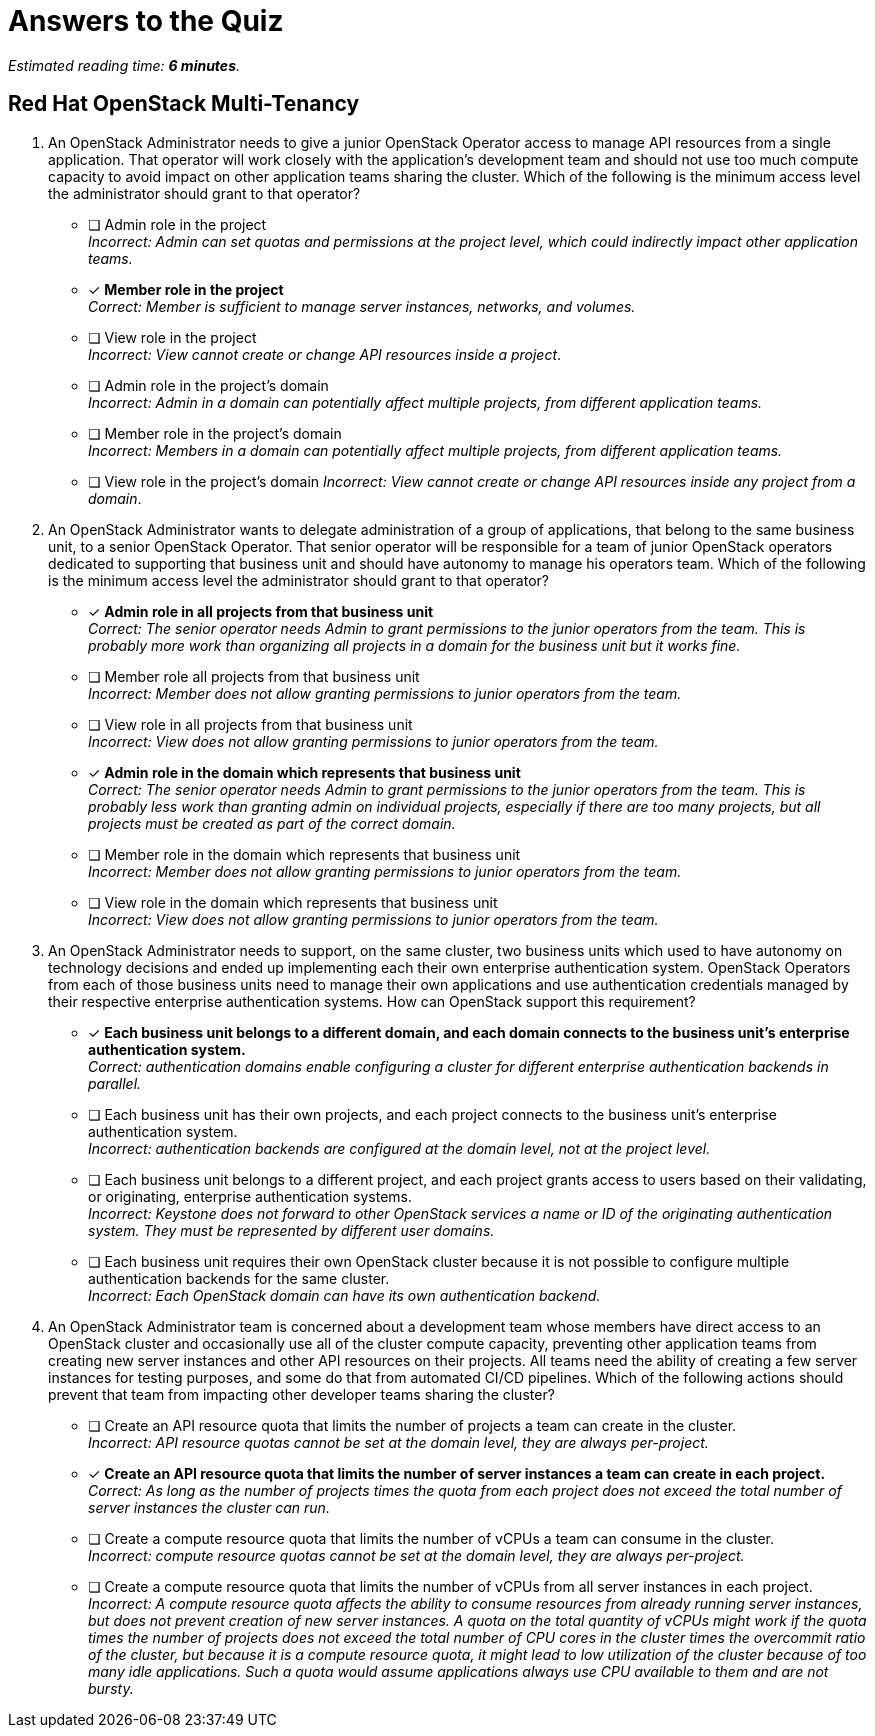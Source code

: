 :time_estimate: 6

= Answers to the Quiz

_Estimated reading time: *{time_estimate} minutes*._


== Red Hat OpenStack Multi-Tenancy

1. An OpenStack Administrator needs to give a junior OpenStack Operator access to manage API resources from a single application. That operator will work closely with the application's development team and should not use too much compute capacity to avoid impact on other application teams sharing the cluster. Which of the following is the minimum access level the administrator should grant to that operator?

* [ ] Admin role in the project +
_Incorrect: Admin can set quotas and permissions at the project level, which could indirectly impact other application teams._

* [x] *Member role in the project* +
_Correct: Member is sufficient to manage server instances, networks, and volumes._

* [ ] View role in the project +
_Incorrect: View cannot create or change API resources inside a project_.

* [ ] Admin role in the project's domain +
_Incorrect: Admin in a domain can potentially affect multiple projects, from different application teams._

* [ ] Member role in the project's domain +
_Incorrect: Members in a domain can potentially affect multiple projects, from different application teams._

* [ ] View role in the project's domain
_Incorrect: View cannot create or change API resources inside any project from a domain_.

2. An OpenStack Administrator wants to delegate administration of a group of applications, that belong to the same business unit, to a senior OpenStack Operator. That senior operator will be responsible for a team of junior OpenStack operators dedicated to supporting that business unit and should have autonomy to manage his operators team. Which of the following is the minimum access level the administrator should grant to that operator?

* [x] *Admin role in all projects from that business unit* +
_Correct: The senior operator needs Admin to grant permissions to the junior operators from the team. This is probably more work than organizing all projects in a domain for the business unit but it works fine._

* [ ] Member role all projects from that business unit +
_Incorrect: Member does not allow granting permissions to junior operators from the team._

* [ ] View role in all projects from that business unit +
_Incorrect: View does not allow granting permissions to junior operators from the team._

* [x] *Admin role in the domain which represents that business unit* +
_Correct: The senior operator needs Admin to grant permissions to the junior operators from the team. This is probably less work than granting admin on individual projects, especially if there are too many projects, but all projects must be created as part of the correct domain._

* [ ] Member role in the domain which represents that business unit +
_Incorrect: Member does not allow granting permissions to junior operators from the team._

* [ ] View role in the domain which represents that business unit +
_Incorrect: View does not allow granting permissions to junior operators from the team._

3. An OpenStack Administrator needs to support, on the same cluster, two business units which used to have autonomy on technology decisions and ended up implementing each their own enterprise authentication system. OpenStack Operators from each of those business units need to manage their own applications and use authentication credentials managed by their respective enterprise authentication systems. How can OpenStack support this requirement?

* [x] *Each business unit belongs to a different domain, and each domain connects to the business unit's enterprise authentication system.* +
_Correct: authentication domains enable configuring a cluster for different enterprise authentication backends in parallel._

* [ ] Each business unit has their own projects, and each project connects to the business unit's enterprise authentication system. +
_Incorrect: authentication backends are configured at the domain level, not at the project level._

* [ ] Each business unit belongs to a different project, and each project grants access to users based on their validating, or originating, enterprise authentication systems. +
_Incorrect: Keystone does not forward to other OpenStack services a name or ID of the originating authentication system. They must be represented by different user domains._

* [ ] Each business unit requires their own OpenStack cluster because it is not possible to configure multiple authentication backends for the same cluster. +
_Incorrect: Each OpenStack domain can have its own authentication backend._

4. An OpenStack Administrator team is concerned about a development team whose members have direct access to an OpenStack cluster and occasionally use all of the cluster compute capacity, preventing other application teams from creating new server instances and other API resources on their projects. All teams need the ability of creating a few server instances for testing purposes, and some do that from automated CI/CD pipelines. Which of the following actions should prevent that team from impacting other developer teams sharing the cluster?

* [ ] Create an API resource quota that limits the number of projects a team can create in the cluster. +
_Incorrect: API resource quotas cannot be set at the domain level, they are always per-project._

* [x] *Create an API resource quota that limits the number of server instances a team can create in each project.* +
_Correct: As long as the number of projects times the quota from each project does not exceed the total number of server instances the cluster can run._

* [ ] Create a compute resource quota that limits the number of vCPUs a team can consume in the cluster. +
_Incorrect: compute resource quotas cannot be set at the domain level, they are always per-project._

* [ ] Create a compute resource quota that limits the number of vCPUs from all server instances in each project. +
_Incorrect: A compute resource quota affects the ability to consume resources from already running server instances, but does not prevent creation of new server instances. A quota on the total quantity of vCPUs might work if the quota times the number of projects does not exceed the total number of CPU cores in the cluster times the overcommit ratio of the cluster, but because it is a compute resource quota, it might lead to low utilization of the cluster because of too many idle applications. Such a quota would assume applications always use CPU available to them and are not bursty._
